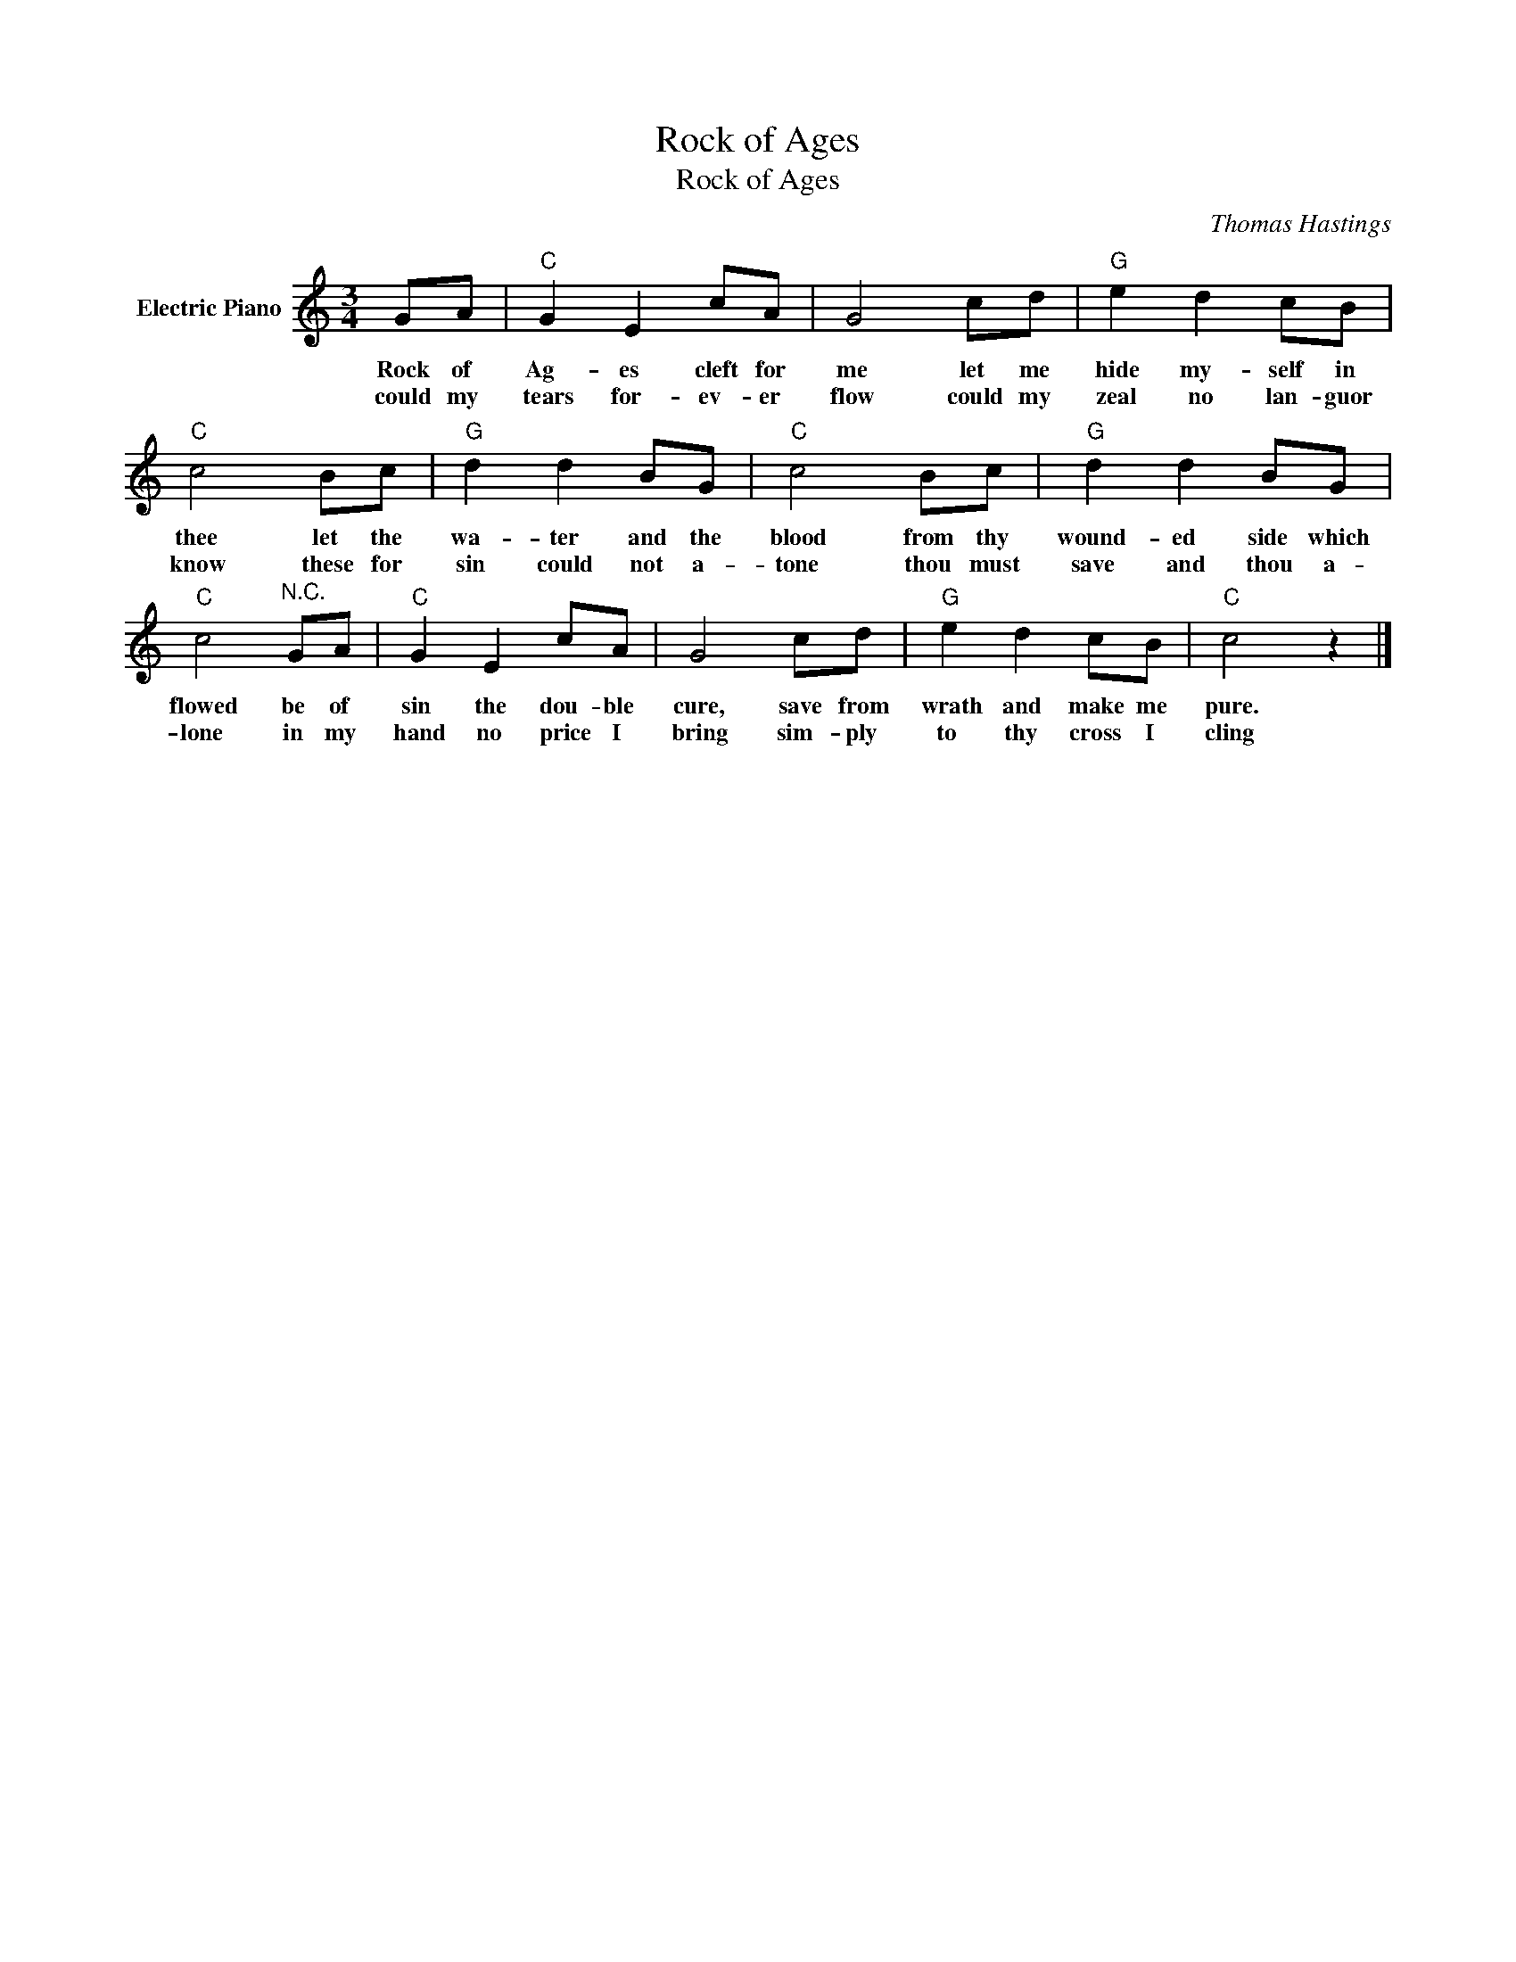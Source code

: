 X:1
T:Rock of Ages
T:Rock of Ages
C:Thomas Hastings
Z:All Rights Reserved
L:1/8
M:3/4
K:C
V:1 treble nm="Electric Piano"
%%MIDI program 4
V:1
 GA |"C" G2 E2 cA | G4 cd |"G" e2 d2 cB |"C" c4 Bc |"G" d2 d2 BG |"C" c4 Bc |"G" d2 d2 BG | %8
w: Rock of|Ag- es cleft for|me let me|hide my- self in|thee let the|wa- ter and the|blood from thy|wound- ed side which|
w: could my|tears for- ev- er|flow could my|zeal no lan- guor|know these for|sin could not a-|tone thou must|save and thou a-|
"C" c4"^N.C." GA |"C" G2 E2 cA | G4 cd |"G" e2 d2 cB |"C" c4 z2 |] %13
w: flowed be of|sin the dou- ble|cure, save from|wrath and make me|pure.|
w: lone in my|hand no price I|bring sim- ply|to thy cross I|cling|

